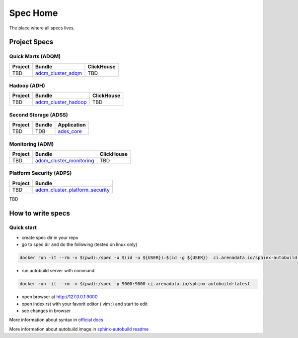 Spec Home
=========

The place where all specs lives.


Project Specs
-------------

Quick Marts (ADQM)
^^^^^^^^^^^^^^^^^^

======= ===================================================================  ==========
Project Bundle                                                               ClickHouse
======= ===================================================================  ==========
TBD     `adcm_cluster_adqm <https://spec.adsw.io/adcm_cluster_adqm/>`_         TBD
======= ===================================================================  ==========

Hadoop (ADH)
^^^^^^^^^^^^

======= ===================================================================  ==========
Project Bundle                                                               ClickHouse
======= ===================================================================  ==========
TBD     `adcm_cluster_hadoop <https://spec.adsw.io/adcm_cluster_hadoop/>`_     TBD
======= ===================================================================  ==========

Second Storage (ADSS)
^^^^^^^^^^^^^^^^^^^^^

======= ============================== ================================================
Project Bundle                         Application                                     
======= ============================== ================================================
TBD     TDB                            `adss_core <https://spec.adsw.io/adss_core/>`_   
======= ============================== ================================================

Monitoring (ADM)
^^^^^^^^^^^^

======= =========================================================================== ==========
Project Bundle                                                                      ClickHouse
======= =========================================================================== ==========
TBD     `adcm_cluster_monitoring <https://spec.adsw.io/adcm_cluster_monitoring/>`_     TBD
======= =========================================================================== ==========

Platform Security (ADPS)
^^^^^^^^^^^^^^^^^^^^^^^^
======= ==========================================================================================
Project Bundle
======= ==========================================================================================
TBD     `adcm_cluster_platform_security <https://spec.adsw.io/adcm_cluster_platform_security/>`_  
======= ==========================================================================================

TBD

How to write specs
------------------

Quick start
^^^^^^^^^^^

* create spec dir in your repo
* go to spec dir and do the following (tested on linux only)

.. code-block:: sh

   docker run -it --rm -v $(pwd):/spec -u $(id -u ${USER}):$(id -g ${USER})  ci.arenadata.io/sphinx-autobuild /script/create_tmpl.sh

* run autobuild server with command

.. code-block:: sh

  docker run -it --rm -v $(pwd):/spec -p 9000:9000 ci.arenadata.io/sphinx-autobuild:latest

* open browser at `<http://127.0.0.1:9000>`_
* open index.rst with your favorit editor ( vim :)  and start to edit
* see changes in browser

More information about syntax in `official docs <https://www.sphinx-doc.org/en/master/usage/restructuredtext/basics.html#literal-blocks>`_

More information about autobuild image in `sphinx-autobuild readme <https://github.com/arenadata/sphinx_builder>`_

